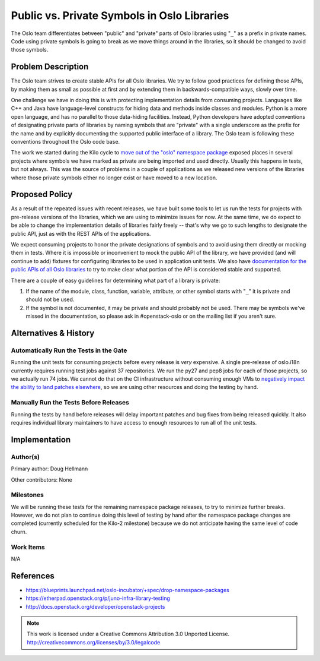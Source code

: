 ==============================================
 Public vs. Private Symbols in Oslo Libraries
==============================================

The Oslo team differentiates between "public" and "private" parts of
Oslo libraries using "``_``" as a prefix in private names. Code using
private symbols is going to break as we move things around in the
libraries, so it should be changed to avoid those symbols.

Problem Description
===================

The Oslo team strives to create stable APIs for all Oslo libraries. We
try to follow good practices for defining those APIs, by making them
as small as possible at first and by extending them in
backwards-compatible ways, slowly over time.

One challenge we have in doing this is with protecting implementation
details from consuming projects. Languages like C++ and Java have
language-level constructs for hiding data and methods inside classes
and modules. Python is a more open language, and has no parallel to
those data-hiding facilities. Instead, Python developers have adopted
conventions of designating private parts of libraries by naming
symbols that are "private" with a single underscore as the prefix for
the name and by explicitly documenting the supported public interface
of a library. The Oslo team is following these conventions throughout
the Oslo code base.

The work we started during the Kilo cycle to `move out of the "oslo"
namespace package`_ exposed places in several projects where symbols
we have marked as private are being imported and used
directly. Usually this happens in tests, but not always. This was the
source of problems in a couple of applications as we released new
versions of the libraries where those private symbols either no longer
exist or have moved to a new location.

Proposed Policy
===============

As a result of the repeated issues with recent releases, we have built
some tools to let us run the tests for projects with pre-release
versions of the libraries, which we are using to minimize issues for
now.  At the same time, we do expect to be able to change the
implementation details of libraries fairly freely -- that's why we go
to such lengths to designate the public API, just as with the REST
APIs of the applications.

We expect consuming projects to honor the private designations of
symbols and to avoid using them directly or mocking them in
tests. Where it is impossible or inconvenient to mock the public API
of the library, we have provided (and will continue to add) fixtures
for configuring libraries to be used in application unit tests. We
also have `documentation for the public APIs of all Oslo libraries`_
to try to make clear what portion of the API is considered stable and
supported.

There are a couple of easy guidelines for determining what part of a
library is private:

1. If the name of the module, class, function, variable, attribute, or
   other symbol starts with "``_``" it is private and should not be
   used.

2. If the symbol is not documented, it may be private and should
   probably not be used. There may be symbols we've missed in the
   documentation, so please ask in #openstack-oslo or on the
   mailing list if you aren't sure.

Alternatives & History
======================

Automatically Run the Tests in the Gate
---------------------------------------

Running the unit tests for consuming projects before every release is
*very* expensive. A single pre-release of oslo.i18n currently requires
running test jobs against 37 repositories. We run the py27 and pep8
jobs for each of those projects, so we actually run 74 jobs. We cannot
do that on the CI infrastructure without consuming enough VMs to
`negatively impact the ability to land patches elsewhere`_, so we
are using other resources and doing the testing by hand.

Manually Run the Tests Before Releases
--------------------------------------

Running the tests by hand before releases will delay important patches
and bug fixes from being released quickly. It also requires individual
library maintainers to have access to enough resources to run all of
the unit tests.

Implementation
==============

Author(s)
---------

Primary author: Doug Hellmann

Other contributors: None

Milestones
----------

We will be running these tests for the remaining namespace package
releases, to try to minimize further breaks. However, we do not plan
to continue doing this level of testing by hand after the namespace
package changes are completed (currently scheduled for the Kilo-2
milestone) because we do not anticipate having the same level of code
churn.

Work Items
----------

N/A

References
==========

* https://blueprints.launchpad.net/oslo-incubator/+spec/drop-namespace-packages
* https://etherpad.openstack.org/p/juno-infra-library-testing
* http://docs.openstack.org/developer/openstack-projects

.. _move out of the "oslo" namespace package: https://blueprints.launchpad.net/oslo-incubator/+spec/drop-namespace-packages
.. _negatively impact the ability to land patches elsewhere: https://etherpad.openstack.org/p/juno-infra-library-testing
.. _documentation for the public APIs of all Oslo libraries: http://docs.openstack.org/developer/openstack-projects



.. note::

  This work is licensed under a Creative Commons Attribution 3.0
  Unported License.
  http://creativecommons.org/licenses/by/3.0/legalcode

